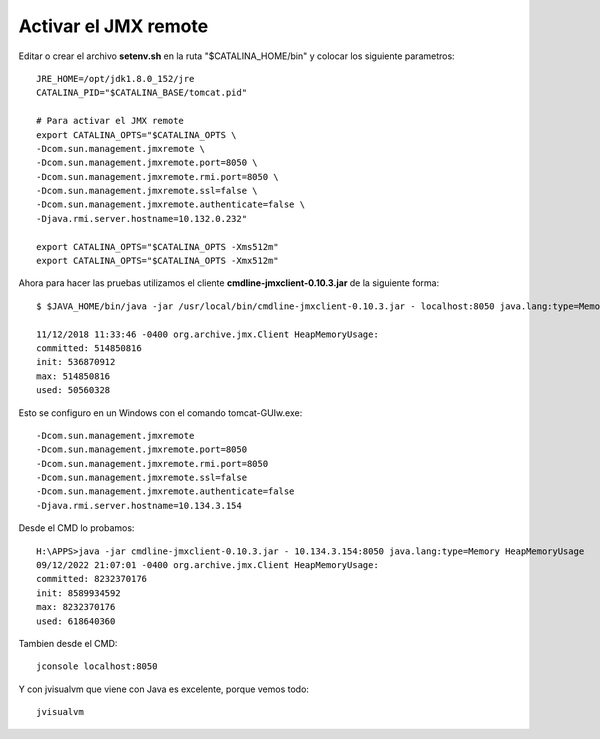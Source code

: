 Activar el JMX remote
======================


Editar o crear el archivo **setenv.sh** en la ruta "$CATALINA_HOME/bin" y colocar los siguiente parametros::

	JRE_HOME=/opt/jdk1.8.0_152/jre
	CATALINA_PID="$CATALINA_BASE/tomcat.pid"

	# Para activar el JMX remote
	export CATALINA_OPTS="$CATALINA_OPTS \
	-Dcom.sun.management.jmxremote \
	-Dcom.sun.management.jmxremote.port=8050 \
	-Dcom.sun.management.jmxremote.rmi.port=8050 \
	-Dcom.sun.management.jmxremote.ssl=false \
	-Dcom.sun.management.jmxremote.authenticate=false \
	-Djava.rmi.server.hostname=10.132.0.232"

	export CATALINA_OPTS="$CATALINA_OPTS -Xms512m"
	export CATALINA_OPTS="$CATALINA_OPTS -Xmx512m"


Ahora para hacer las pruebas utilizamos el cliente **cmdline-jmxclient-0.10.3.jar** de la siguiente forma::

	$ $JAVA_HOME/bin/java -jar /usr/local/bin/cmdline-jmxclient-0.10.3.jar - localhost:8050 java.lang:type=Memory HeapMemoryUsage

	11/12/2018 11:33:46 -0400 org.archive.jmx.Client HeapMemoryUsage: 
	committed: 514850816
	init: 536870912
	max: 514850816
	used: 50560328

	
Esto se configuro en un Windows con el comando tomcat-GUIw.exe::

	-Dcom.sun.management.jmxremote
	-Dcom.sun.management.jmxremote.port=8050
	-Dcom.sun.management.jmxremote.rmi.port=8050
	-Dcom.sun.management.jmxremote.ssl=false
	-Dcom.sun.management.jmxremote.authenticate=false
	-Djava.rmi.server.hostname=10.134.3.154

Desde el CMD lo probamos::

	H:\APPS>java -jar cmdline-jmxclient-0.10.3.jar - 10.134.3.154:8050 java.lang:type=Memory HeapMemoryUsage
	09/12/2022 21:07:01 -0400 org.archive.jmx.Client HeapMemoryUsage:
	committed: 8232370176
	init: 8589934592
	max: 8232370176
	used: 618640360

Tambien desde el CMD::

	jconsole localhost:8050

Y con jvisualvm que viene con Java es excelente, porque vemos todo::

	jvisualvm
